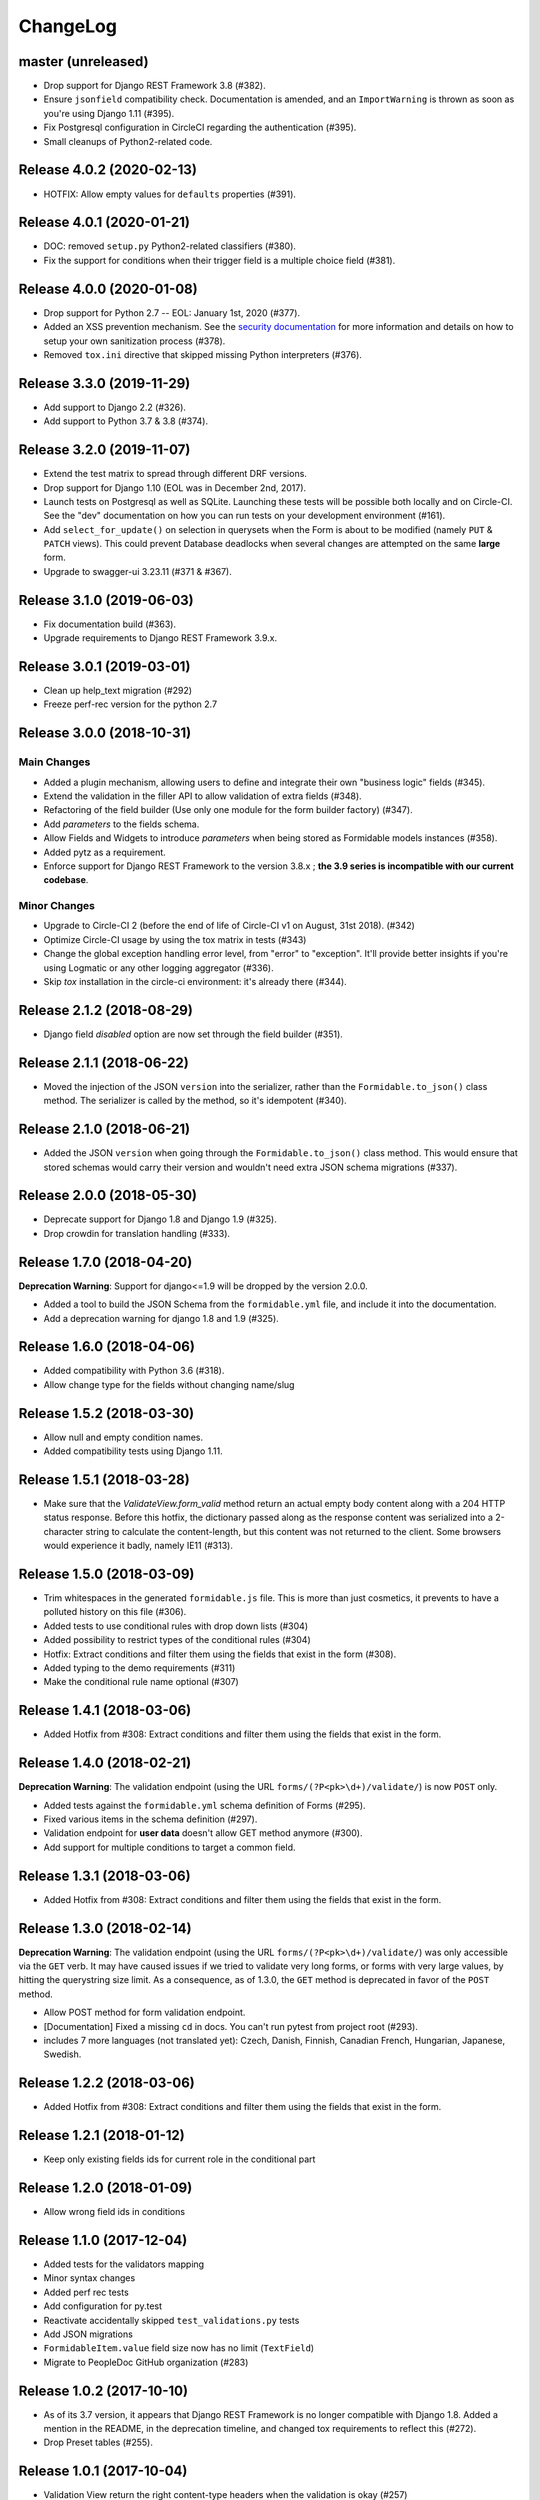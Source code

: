 =========
ChangeLog
=========

master (unreleased)
===================

- Drop support for Django REST Framework 3.8 (#382).
- Ensure ``jsonfield`` compatibility check. Documentation is amended, and an ``ImportWarning`` is thrown as soon as you're using Django 1.11 (#395).
- Fix Postgresql configuration in CircleCI regarding the authentication (#395).
- Small cleanups of Python2-related code.

Release 4.0.2 (2020-02-13)
==========================

- HOTFIX: Allow empty values for ``defaults`` properties (#391).

Release 4.0.1 (2020-01-21)
==========================

- DOC: removed ``setup.py`` Python2-related classifiers (#380).
- Fix the support for conditions when their trigger field is a multiple choice field (#381).

Release 4.0.0 (2020-01-08)
==========================

- Drop support for Python 2.7 -- EOL: January 1st, 2020 (#377).
- Added an XSS prevention mechanism. See the `security documentation <https://django-formidable.readthedocs.io/en/master/>`_ for more information and details on how to setup your own sanitization process (#378).
- Removed ``tox.ini`` directive that skipped missing Python interpreters (#376).

Release 3.3.0 (2019-11-29)
==========================

- Add support to Django 2.2 (#326).
- Add support to Python 3.7 & 3.8 (#374).

Release 3.2.0 (2019-11-07)
==========================

- Extend the test matrix to spread through different DRF versions.
- Drop support for Django 1.10 (EOL was in December 2nd, 2017).
- Launch tests on Postgresql as well as SQLite. Launching these tests will be possible both locally and on Circle-CI. See the "dev" documentation on how you can run tests on your development environment (#161).
- Add ``select_for_update()`` on selection in querysets when the Form is about to be modified (namely ``PUT`` & ``PATCH`` views). This could prevent Database deadlocks when several changes are attempted on the same **large** form.
- Upgrade to swagger-ui 3.23.11 (#371 & #367).

Release 3.1.0 (2019-06-03)
==========================

- Fix documentation build (#363).
- Upgrade requirements to Django REST Framework 3.9.x.

Release 3.0.1 (2019-03-01)
==========================

- Clean up help_text migration (#292)
- Freeze perf-rec version for the python 2.7

Release 3.0.0 (2018-10-31)
==========================

Main Changes
------------

- Added a plugin mechanism, allowing users to define and integrate their own "business logic" fields (#345).
- Extend the validation in the filler API to allow validation of extra fields (#348).
- Refactoring of the field builder (Use only one module for the form builder factory) (#347).
- Add `parameters` to the fields schema.
- Allow Fields and Widgets to introduce `parameters` when being stored as Formidable models instances (#358).
- Added pytz as a requirement.
- Enforce support for Django REST Framework to the version 3.8.x ; **the 3.9 series is incompatible with our current codebase**.

Minor Changes
-------------

- Upgrade to Circle-CI 2 (before the end of life of Circle-CI v1 on August, 31st 2018). (#342)
- Optimize Circle-CI usage by using the tox matrix in tests (#343)
- Change the global exception handling error level, from "error" to "exception". It'll provide better insights if you're using Logmatic or any other logging aggregator (#336).
- Skip `tox` installation in the circle-ci environment: it's already there (#344).

Release 2.1.2 (2018-08-29)
==========================

- Django field `disabled` option are now set through the field builder (#351).

Release 2.1.1 (2018-06-22)
==========================

- Moved the injection of the JSON ``version`` into the serializer, rather than the ``Formidable.to_json()`` class method. The serializer is called by the method, so it's idempotent (#340).

Release 2.1.0 (2018-06-21)
==========================

- Added the JSON ``version`` when going through the ``Formidable.to_json()`` class method. This would ensure that stored schemas would carry their version and wouldn't need extra JSON schema migrations (#337).

Release 2.0.0 (2018-05-30)
==========================

- Deprecate support for Django 1.8 and Django 1.9 (#325).
- Drop crowdin for translation handling (#333).

Release 1.7.0 (2018-04-20)
==========================

**Deprecation Warning**: Support for django<=1.9 will be dropped by the version 2.0.0.

- Added a tool to build the JSON Schema from the ``formidable.yml`` file, and include it into the documentation.
- Add a deprecation warning for django 1.8 and 1.9 (#325).

Release 1.6.0 (2018-04-06)
==========================

- Added compatibility with Python 3.6 (#318).
- Allow change type for the fields without changing name/slug

Release 1.5.2 (2018-03-30)
==========================

- Allow null and empty condition names.
- Added compatibility tests using Django 1.11.

Release 1.5.1 (2018-03-28)
==========================

- Make sure that the `ValidateView.form_valid` method return an actual empty body content along with a 204 HTTP status response. Before this hotfix, the dictionary passed along as the response content was serialized into a 2-character string to calculate the content-length, but this content was not returned to the client. Some browsers would experience it badly, namely IE11 (#313).

Release 1.5.0 (2018-03-09)
==========================

- Trim whitespaces in the generated ``formidable.js`` file. This is more than just cosmetics, it prevents to have a polluted history on this file (#306).
- Added tests to use conditional rules with drop down lists (#304)
- Added possibility to restrict types of the conditional rules (#304)
- Hotfix: Extract conditions and filter them using the fields that exist in the form (#308).
- Added typing to the demo requirements (#311)
- Make the conditional rule name optional (#307)

Release 1.4.1 (2018-03-06)
==========================

- Added Hotfix from #308: Extract conditions and filter them using the fields that exist in the form.

Release 1.4.0 (2018-02-21)
==========================

**Deprecation Warning**: The validation endpoint (using the URL ``forms/(?P<pk>\d+)/validate/``) is now ``POST`` only.

- Added tests against the ``formidable.yml`` schema definition of Forms (#295).
- Fixed various items in the schema definition (#297).
- Validation endpoint for **user data** doesn't allow GET method anymore (#300).
- Add support for multiple conditions to target a common field.

Release 1.3.1 (2018-03-06)
==========================

- Added Hotfix from #308: Extract conditions and filter them using the fields that exist in the form.

Release 1.3.0 (2018-02-14)
==========================

**Deprecation Warning**: The validation endpoint (using the URL ``forms/(?P<pk>\d+)/validate/``) was only accessible via the ``GET`` verb. It may have caused issues if we tried to validate very long forms, or forms with very large values, by hitting the querystring size limit. As a consequence, as of 1.3.0, the ``GET`` method is deprecated in favor of the ``POST`` method.

- Allow POST method for form validation endpoint.
- [Documentation] Fixed a missing ``cd`` in docs. You can't run pytest from project root (#293).
- includes 7 more languages (not translated yet): Czech, Danish, Finnish, Canadian French, Hungarian, Japanese, Swedish.

Release 1.2.2 (2018-03-06)
==========================

- Added Hotfix from #308: Extract conditions and filter them using the fields that exist in the form.

Release 1.2.1 (2018-01-12)
==========================

- Keep only existing fields ids for current role in the conditional part

Release 1.2.0 (2018-01-09)
==========================

- Allow wrong field ids in conditions

Release 1.1.0 (2017-12-04)
==========================

- Added tests for the validators mapping
- Minor syntax changes
- Added perf rec tests
- Add configuration for py.test
- Reactivate accidentally skipped ``test_validations.py`` tests
- Add JSON migrations
- ``FormidableItem.value`` field size now has no limit (``TextField``)
- Migrate to PeopleDoc GitHub organization (#283)

Release 1.0.2 (2017-10-10)
==========================

- As of its 3.7 version, it appears that Django REST Framework is no longer compatible with Django 1.8. Added a mention in the README, in the deprecation timeline, and changed tox requirements to reflect this (#272).
- Drop Preset tables (#255).

Release 1.0.1 (2017-10-04)
==========================

- Validation View return the right content-type headers when the validation is okay (#257)
- Fix The error 500 when the formidable object is not found on validation view (#257)
- Fix a 500 error with Mandatory File Fields and conditional display (#263).
- Added tests for the generic exception handler (#263).
- Added Python 3.4/3.3 support deprecation in the Deprecation Timeline documentation (#262).

Release 1.0.0 (2017-09-08)
==========================

- Drop Django REST Framework 3.3 support (#239).
- Removed the Presets from the code (#249).
  - Removed from model serializers, and test code.
  - Translation strings have been removed.
  - Swagger documentation updated to reflect this API change.
  - Removed fields that reference preset models in forms and preset args tables through a Django migration (#259).

.. warning::

    Validation rules are handled by field validations, and the historical Preset mechanism is now deprecated. Front-end integration should take into account that the form ``presets`` key is not sent to it anymore, and won't be taken into account if sent to the backend.

Release 0.15.0 (2017-08-28)
===========================

- [Doc] New Makefile target to serve the documentation.

.. warning::

    This version is the last one to support Form Presets (form validation rules). The whole software logic and data will be wiped off on the next release. If needed, make backups and try to convert your existing presets to field validation rules. refs #249.

.. warning::

    This version is the last one to support Django Rest Framework 3.3. Please upgrade to the latest available to date (3.6.2). refs #239.

Release 0.14.0 (2017-08-23)
===========================

- Add a ValidateView that works with ContextForm JSON (#246).

Release 0.13.1 (2017-07-17)
===========================

- Fix field builder from schema for Title and Separator (#243).

Release 0.13.0 (2017-07-13)
===========================

- Add contextualize function for form definition (#241).
- Small flake8-related fixes (#240).

Release 0.12.0 (2017-07-04)
===========================

- Moving file named `LICENCE` into `LICENSE` (#232).
- Add JSON schema migration (#234)
- Add a tool to convert ContextForms to FormidableJSON (#236)
- Drop python3.4 support (#234)
- Add conditional display-iff (#198).
- Added latest translations from Crowdin.

Release 0.11.1 (2017-05-19)
===========================

- Make trailing slash not mandatory for the API (#75)

Release 0.11.0 (2017-05-10)
===========================

- Added a tox job to update/refresh the swagger-ui related static files (#210 / #213) - including documentation for developers.
- Remove the field size limit for the model field `formidable.models.Item.label` (#225).
- Handle decimal values in Number fields (#227).

Release 0.10.0 (2017-04-28)
===========================

- Change errors format returned in the builder in order to have something
  more constistant (#214)
- Add input_type to format field (help_text, separator, title) (#218)

Release 0.9.1 (2017-04-24)
==========================

- Use an atomic transaction in FormidableSerialize.save() (#220)
- Ensure compatibility with Django REST Framework 3.3 (#222)

Release 0.9.0 (2017-04-11)
==========================

* Added Django 1.10 support (#203).
* Dropped Python 3.3 support (#207).
* Fixed the swagger doc generation and rendering (#210).
* Fix wrong field type for Checkbox (#208).
* Don't rely on database ordering in `NestedListSerializer` (#215)
* Provide a tools in order to generate django-form class from json
  contextualized definition (#171)

Release 0.8.2 (2017-03-28)
==========================

* Enforce unicity of keys in NestedListSerializers (#202)
* Define __unicode__ and __str__ on models (#200)
* Fix regression on presets_lists endpoint (#199)

Release 0.8.1 (2017-03-07)
==========================

- Fix: Serializers don't allow empty (blank) description on Field and Item (#194).

Release 0.8.0 (2017-03-06)
==========================

* [ci] Split tox jobs into CircleCI configuration (#189).
* Skip form validation rules if a field is empty (#191).
* Fix: Confirmation preset validation would correctly compare using the appropriate types (#177).
* Change `help_text` to `description` in the API, in order to catch up formidable-ui (#188).

Release 0.7.1 (2017-02-22)
==========================

* Fix: excluding the `.crowdin` directory in the flake8 tox job (#179).
* Return the preview mode (form or table) with the accesses list (#121)
* Fix: avoid installing formidable when not needed in tests - flake8 + isort checks (#181).
* add presets to ContextFormSerializer (#176). Add presets creation directly in a FormidableForm declaration. Rework tests with presets.
* Fix: error message for preset validation is not the one specified (#185)
* Improve isort management in tox file (#147)

Release 0.7.0 (2017-02-15)
==========================

* Renamed exception class for unknown access (#166)
* Added str() methods to models (#167)
* Added ``build/`` and ``dist/`` directories to ``.gitignore`` (#174)
* Added crowdin support and updated translations for presets ; added a first round of French translation for demonstration purposes (#168)

Release 0.6.0 (2017-01-17)
==========================

* Added a make target to install the demo site (#152).
* Added django-perf-rec module for tests and improved SQL queries in `ContextFormDetailView` (#54, #154, #160).
* Added test to count queries on dynamic form queryset + improve performances (#155, #156, #162).
* Added test to count queries on retrieve builder view + improve performances by removing duplicate queries (#157, #158, #163).


Release 0.5.0 (2017-01-10)
==========================

* Fix the demo site to work with Django 1.8 *and* with logged-in users (#146).
* Added a callback on success / failure mechanism (#134).


Release 0.4.0 (2017-04-01)
==========================

* Fix the validation view with mandatory file (#140)
* A few typo fixes in documentation (#128).
* Added a Makefile autodocumentation (#127).
* Added a tox target to build documentation (#130).
* Fix autodoc generation (#131).
* Added flake8 checks via tox (#133).
* Added tox posargs to pass extra arguments when running tests (#135).
* Solve ``setup.py install`` "zip" error. Skip global package installation (#139).
* Moving ``check-python-imports`` test to the tox file (#138).

Release 0.3.1 (2016-11-04)
==========================

* Can override the way to get the formidable object in the validation view.


Release 0.3.0 (2016-10-11)
==========================

* Can add custom permission to custom view

Release 0.2.2 (2016-08-25)
==========================

* Fix the generation of checkboxes field (#115)


Release 0.2.1 (2016-08-19)
==========================

* Fix name URL's form_detail has been rename to form_context


Release 0.2.0 (2016-07-21)
==========================

* Cleans up python method (#111)
* Add dummy edition mode on python builder (#109)
* Enable custom permission on API view (#105)
* Add email Field (#100)


Release 0.1.1 (2016-07-07)
==========================

* Do not set the "disabled" attribute in "input" type when it's not needed. (#103)

Release 0.1.0 (2016-06-29)
==========================

* Define constants for access right 2 - Working <= 5 enhancement (#88)
* Disabled field don't send data on submit! bug question (#79)
* Turn defaults value into a list of strings refactor (#77)
* Rename value to label for fields items refactor (#76)
* Ordre des items dans les fields à choix. (#69)
* Define ``FileField`` in FieldBuilder (pure Django) (#68)
* Fix radiobutton type ID through JS builder (#67)
* Python 3/2 compatibility (#66)
* Fix multiple choices in the final Django Form class (#63)
* Fix the order field creation and rendering in data serialization (#61)
* Add validation Presets (#60)
* Rename "helpText" to "help_text" (#57)
* Add docs (#53)
* Implement TitleField/SeperateField/HelpTextField (#51)
* Add contextualized serializer tests (#49)
* Add date choice (#45)
* Add the form context serializer (#44)
* Add validation on field object (#41)
* Handle order of fields on save (#37)
* Fix the creation and edition of nested fields in form serializer (#35)
* Make real object for access (#32)
* Add ID field for the form object serialized (#31)
* Django Form from an Formidable object (#29)
* Ember Integration for demo project (#28)
* Tests for API REST calls (#27)
* Control level access and constants (#22)
* Refactor of the generic listserializer (#20)
* Add the update view forgotten (#18)
* Field Validation (#16)
* Implementate role accesses (#14)
* Update 3-level forms (#10)
* Add create via API (#8)
* Implement a fieldserializer for each type of fields (#6)
* Add README and Makefile (#5)
* Setup CI for the API (#4)
* Add python Builder (#3)
* Use Django Rest Framework for the API (#2)
* Bootstrap django-formidable (#1)

Developers
----------

* Guillaume Camera <guillaume.camera@people-doc.com>
* Guillaume Gérard <guillaume.gerard@people-doc.com>
